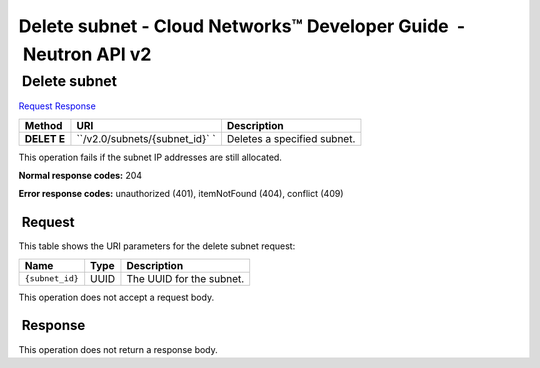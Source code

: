 =================================================================
Delete subnet - Cloud Networks™ Developer Guide  - Neutron API v2
=================================================================

 Delete subnet
~~~~~~~~~~~~~~

`Request <DELETE_removeSubnet_v2.0_subnets__subnet_id__api_subnets_neutron.html#DELETE_removeSubnet_v2.0_subnets__subnet_id__api_subnets_neutron-Request>`__
`Response <DELETE_removeSubnet_v2.0_subnets__subnet_id__api_subnets_neutron.html#DELETE_removeSubnet_v2.0_subnets__subnet_id__api_subnets_neutron-Response>`__

 
+---------+------------------------------+--------------------------------------+
| Method  | URI                          | Description                          |
+=========+==============================+======================================+
| **DELET | ``/v2.0/subnets/{subnet_id}` | Deletes a specified subnet.          |
| E**     | `                            |                                      |
+---------+------------------------------+--------------------------------------+

This operation fails if the subnet IP addresses are still allocated.

**Normal response codes:** 204

**Error response codes:** unauthorized (401), itemNotFound (404),
conflict (409)

 Request
^^^^^^^^

This table shows the URI parameters for the delete subnet request:

+-----------------------+---------+---------------------------------------------+
| Name                  | Type    | Description                                 |
+=======================+=========+=============================================+
| ``{subnet_id}``       | ​U​U​ID | The UUID for the subnet.                    |
+-----------------------+---------+---------------------------------------------+

This operation does not accept a request body.

 Response
^^^^^^^^^

This operation does not return a response body.
